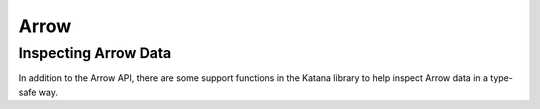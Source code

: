 =====
Arrow
=====

Inspecting Arrow Data
=====================

In addition to the Arrow API, there are some support functions in the Katana
library to help inspect Arrow data in a type-safe way.

.. doxygenfunction:: katana::VisitArrow

.. doxygenclass:: katana::ArrowVisitor

.. doxygenfunction:: katana::GetArrowTypeID(const arrow::Scalar&)

.. doxygenfunction:: katana::GetArrowTypeID(const arrow::Array&)

.. doxygenfunction:: katana::GetArrowTypeID(const arrow::ArrayBuilder*)

.. doxygenfunction:: katana::ArrayFromScalars

